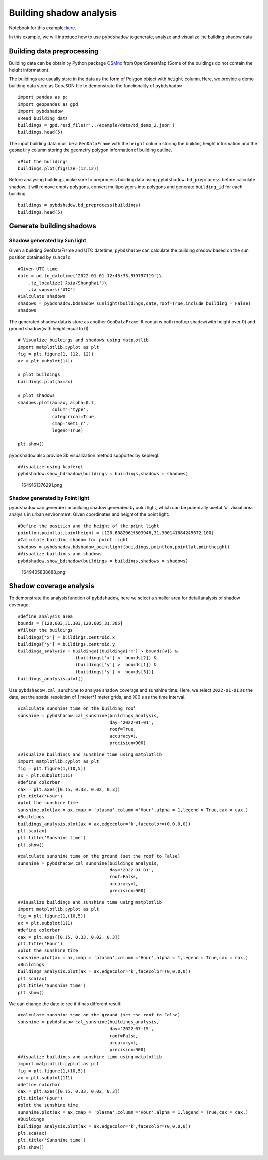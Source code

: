 Building shadow analysis
==============================

Notebook for this example: `here <https://github.com/ni1o1/pybdshadow/blob/main/example/Example1-building_shadow_analysis.ipynb>`__.

In this example, we will introduce how to use ``pybdshadow`` to
generate, analyze and visualize the building shadow data



Building data preprocessing
-----------------------------

Building data can be obtain by Python package
`OSMnx <https://osmnx.readthedocs.io/en/stable/>`__ from OpenStreetMap
(Some of the buildings do not contain the height information).

The buildings are usually store in the data as the form of Polygon
object with ``height`` column. Here, we provide a demo building data
store as GeoJSON file to demonstrate the functionality of ``pybdshadow``

::

    import pandas as pd
    import geopandas as gpd
    import pybdshadow
    #Read building data
    buildings = gpd.read_file(r'../example/data/bd_demo_2.json')
    buildings.head(5)




.. raw:: html

    <div>
    <style scoped>
        .dataframe tbody tr th:only-of-type {
            vertical-align: middle;
        }
    
        .dataframe tbody tr th {
            vertical-align: top;
        }
    
        .dataframe thead th {
            text-align: right;
        }
    </style>
    <table border="1" class="dataframe">
      <thead>
        <tr style="text-align: right;">
          <th></th>
          <th>Id</th>
          <th>Floor</th>
          <th>height</th>
          <th>x</th>
          <th>y</th>
          <th>geometry</th>
        </tr>
      </thead>
      <tbody>
        <tr>
          <th>0</th>
          <td>0</td>
          <td>2</td>
          <td>6.0</td>
          <td>120.597313</td>
          <td>31.309152</td>
          <td>POLYGON ((120.59739 31.30921, 120.59740 31.309...</td>
        </tr>
        <tr>
          <th>1</th>
          <td>0</td>
          <td>2</td>
          <td>6.0</td>
          <td>120.597276</td>
          <td>31.309312</td>
          <td>POLYGON ((120.59737 31.30938, 120.59738 31.309...</td>
        </tr>
        <tr>
          <th>2</th>
          <td>0</td>
          <td>2</td>
          <td>6.0</td>
          <td>120.597313</td>
          <td>31.308982</td>
          <td>POLYGON ((120.59741 31.30905, 120.59742 31.308...</td>
        </tr>
        <tr>
          <th>3</th>
          <td>0</td>
          <td>2</td>
          <td>6.0</td>
          <td>120.597272</td>
          <td>31.309489</td>
          <td>POLYGON ((120.59735 31.30955, 120.59736 31.309...</td>
        </tr>
        <tr>
          <th>4</th>
          <td>0</td>
          <td>2</td>
          <td>6.0</td>
          <td>120.597128</td>
          <td>31.309778</td>
          <td>POLYGON ((120.59729 31.30986, 120.59730 31.309...</td>
        </tr>
      </tbody>
    </table>
    </div>



The input building data must be a ``GeoDataFrame`` with the ``height``
column storing the building height information and the ``geometry``
column storing the geometry polygon information of building outline.

::

    #Plot the buildings
    buildings.plot(figsize=(12,12))



.. image:: output_6_1.png


Before analysing buildings, make sure to preprocess building data using
``pybdshadow.bd_preprocess`` before calculate shadow. It will remove
empty polygons, convert multipolygons into polygons and generate
``building_id`` for each building.

::

    buildings = pybdshadow.bd_preprocess(buildings)
    buildings.head(5)




.. raw:: html

    <div>
    <style scoped>
        .dataframe tbody tr th:only-of-type {
            vertical-align: middle;
        }
    
        .dataframe tbody tr th {
            vertical-align: top;
        }
    
        .dataframe thead th {
            text-align: right;
        }
    </style>
    <table border="1" class="dataframe">
      <thead>
        <tr style="text-align: right;">
          <th></th>
          <th>geometry</th>
          <th>Id</th>
          <th>Floor</th>
          <th>height</th>
          <th>x</th>
          <th>y</th>
          <th>building_id</th>
        </tr>
      </thead>
      <tbody>
        <tr>
          <th>0</th>
          <td>POLYGON ((120.60496 31.29717, 120.60521 31.297...</td>
          <td>0</td>
          <td>2</td>
          <td>6.0</td>
          <td>120.604951</td>
          <td>31.297207</td>
          <td>0</td>
        </tr>
        <tr>
          <th>1</th>
          <td>POLYGON ((120.60494 31.29728, 120.60496 31.297...</td>
          <td>0</td>
          <td>2</td>
          <td>6.0</td>
          <td>120.604951</td>
          <td>31.297207</td>
          <td>1</td>
        </tr>
        <tr>
          <th>0</th>
          <td>POLYGON ((120.59739 31.30921, 120.59740 31.309...</td>
          <td>0</td>
          <td>2</td>
          <td>6.0</td>
          <td>120.597313</td>
          <td>31.309152</td>
          <td>2</td>
        </tr>
        <tr>
          <th>1</th>
          <td>POLYGON ((120.59737 31.30938, 120.59738 31.309...</td>
          <td>0</td>
          <td>2</td>
          <td>6.0</td>
          <td>120.597276</td>
          <td>31.309312</td>
          <td>3</td>
        </tr>
        <tr>
          <th>2</th>
          <td>POLYGON ((120.59741 31.30905, 120.59742 31.308...</td>
          <td>0</td>
          <td>2</td>
          <td>6.0</td>
          <td>120.597313</td>
          <td>31.308982</td>
          <td>4</td>
        </tr>
      </tbody>
    </table>
    </div>



Generate building shadows
-----------------------------

Shadow generated by Sun light
~~~~~~~~~~~~~~~~~~~~~~~~~~~~~~~~~

Given a building GeoDataFrame and UTC datetime, ``pybdshadow`` can
calculate the building shadow based on the sun position obtained by
``suncalc``

::

    #Given UTC time
    date = pd.to_datetime('2022-01-01 12:45:33.959797119')\
        .tz_localize('Asia/Shanghai')\
        .tz_convert('UTC')
    #Calculate shadows
    shadows = pybdshadow.bdshadow_sunlight(buildings,date,roof=True,include_building = False)
    shadows




.. raw:: html

    <div>
    <style scoped>
        .dataframe tbody tr th:only-of-type {
            vertical-align: middle;
        }
    
        .dataframe tbody tr th {
            vertical-align: top;
        }
    
        .dataframe thead th {
            text-align: right;
        }
    </style>
    <table border="1" class="dataframe">
      <thead>
        <tr style="text-align: right;">
          <th></th>
          <th>height</th>
          <th>building_id</th>
          <th>geometry</th>
          <th>type</th>
        </tr>
      </thead>
      <tbody>
        <tr>
          <th>0</th>
          <td>6.0</td>
          <td>186</td>
          <td>POLYGON ((120.60080 31.30858, 120.60080 31.308...</td>
          <td>roof</td>
        </tr>
        <tr>
          <th>1</th>
          <td>6.0</td>
          <td>524</td>
          <td>POLYGON EMPTY</td>
          <td>roof</td>
        </tr>
        <tr>
          <th>2</th>
          <td>6.0</td>
          <td>1009</td>
          <td>POLYGON ((120.60394 31.30111, 120.60394 31.301...</td>
          <td>roof</td>
        </tr>
        <tr>
          <th>3</th>
          <td>6.0</td>
          <td>2229</td>
          <td>MULTIPOLYGON (((120.61384 31.29957, 120.61384 ...</td>
          <td>roof</td>
        </tr>
        <tr>
          <th>4</th>
          <td>6.0</td>
          <td>2297</td>
          <td>POLYGON ((120.61328 31.29770, 120.61330 31.297...</td>
          <td>roof</td>
        </tr>
        <tr>
          <th>...</th>
          <td>...</td>
          <td>...</td>
          <td>...</td>
          <td>...</td>
        </tr>
        <tr>
          <th>3072</th>
          <td>0.0</td>
          <td>3072</td>
          <td>POLYGON ((120.61484 31.29058, 120.61484 31.290...</td>
          <td>ground</td>
        </tr>
        <tr>
          <th>3073</th>
          <td>0.0</td>
          <td>3073</td>
          <td>POLYGON ((120.61532 31.29039, 120.61532 31.290...</td>
          <td>ground</td>
        </tr>
        <tr>
          <th>3074</th>
          <td>0.0</td>
          <td>3074</td>
          <td>MULTIPOLYGON (((120.61499 31.29096, 120.61499 ...</td>
          <td>ground</td>
        </tr>
        <tr>
          <th>3075</th>
          <td>0.0</td>
          <td>3075</td>
          <td>POLYGON ((120.61472 31.29091, 120.61472 31.290...</td>
          <td>ground</td>
        </tr>
        <tr>
          <th>3076</th>
          <td>0.0</td>
          <td>3076</td>
          <td>POLYGON ((120.61491 31.29122, 120.61491 31.291...</td>
          <td>ground</td>
        </tr>
      </tbody>
    </table>
    <p>3374 rows × 4 columns</p>
    </div>



The generated shadow data is store as another ``GeoDataFrame``. It
contains both rooftop shadow(with height over 0) and ground shadow(with
height equal to 0).

::

    # Visualize buildings and shadows using matplotlib
    import matplotlib.pyplot as plt
    fig = plt.figure(1, (12, 12))
    ax = plt.subplot(111)
    
    # plot buildings
    buildings.plot(ax=ax)
    
    # plot shadows
    shadows.plot(ax=ax, alpha=0.7,
                 column='type',
                 categorical=True,
                 cmap='Set1_r',
                 legend=True)
    
    plt.show()




.. image:: output_14_0.png


``pybdshadow`` also provide 3D visualization method supported by
keplergl.

::

    #Visualize using keplergl
    pybdshadow.show_bdshadow(buildings = buildings,shadows = shadows)


.. figure:: https://github.com/ni1o1/pybdshadow/raw/main/image/README/1649161376291_1.png
   :alt: 1649161376291.png

   1649161376291.png

Shadow generated by Point light
~~~~~~~~~~~~~~~~~~~~~~~~~~~~~~~~~

``pybdshadow`` can generate the building shadow generated by point
light, which can be potentially useful for visual area analysis in urban
environment. Given coordinates and height of the point light:

::

    #Define the position and the height of the point light
    pointlon,pointlat,pointheight = [120.60820619503946,31.300141884245672,100]
    #Calculate building shadow for point light
    shadows = pybdshadow.bdshadow_pointlight(buildings,pointlon,pointlat,pointheight)
    #Visualize buildings and shadows
    pybdshadow.show_bdshadow(buildings = buildings,shadows = shadows)


.. figure:: https://github.com/ni1o1/pybdshadow/raw/main/image/README/1649405838683_1.png
   :alt: 1649405838683.png

   1649405838683.png

Shadow coverage analysis
-----------------------------

To demonstrate the analysis function of ``pybdshadow``, here we select a
smaller area for detail analysis of shadow coverage.

::

    #define analysis area
    bounds = [120.603,31.303,120.605,31.305]
    #filter the buildings
    buildings['x'] = buildings.centroid.x
    buildings['y'] = buildings.centroid.y
    buildings_analysis = buildings[(buildings['x'] > bounds[0]) &
                          (buildings['x'] <  bounds[2]) &
                          (buildings['y'] >  bounds[1]) &
                          (buildings['y'] <  bounds[3])]
    buildings_analysis.plot()




.. image:: output_24_1.png


Use ``pybdshadow.cal_sunshine`` to analyse shadow coverage and sunshine
time. Here, we select ``2022-01-01`` as the date, set the spatial
resolution of 1 meter*1 meter grids, and 900 s as the time interval.

::

    #calculate sunshine time on the building roof
    sunshine = pybdshadow.cal_sunshine(buildings_analysis,
                                       day='2022-01-01',
                                       roof=True,
                                       accuracy=1,
                                       precision=900)

::

    #Visualize buildings and sunshine time using matplotlib
    import matplotlib.pyplot as plt
    fig = plt.figure(1,(10,5))
    ax = plt.subplot(111)
    #define colorbar
    cax = plt.axes([0.15, 0.33, 0.02, 0.3])
    plt.title('Hour')
    #plot the sunshine time
    sunshine.plot(ax = ax,cmap = 'plasma',column ='Hour',alpha = 1,legend = True,cax = cax,)
    #Buildings
    buildings_analysis.plot(ax = ax,edgecolor='k',facecolor=(0,0,0,0))
    plt.sca(ax)
    plt.title('Sunshine time')
    plt.show()



.. image:: output_27_0.png


::

    #calculate sunshine time on the ground (set the roof to False)
    sunshine = pybdshadow.cal_sunshine(buildings_analysis,
                                       day='2022-01-01',
                                       roof=False,
                                       accuracy=1,
                                       precision=900)

::

    #Visualize buildings and sunshine time using matplotlib
    import matplotlib.pyplot as plt
    fig = plt.figure(1,(10,5))
    ax = plt.subplot(111)
    #define colorbar
    cax = plt.axes([0.15, 0.33, 0.02, 0.3])
    plt.title('Hour')
    #plot the sunshine time
    sunshine.plot(ax = ax,cmap = 'plasma',column ='Hour',alpha = 1,legend = True,cax = cax,)
    #Buildings
    buildings_analysis.plot(ax = ax,edgecolor='k',facecolor=(0,0,0,0))
    plt.sca(ax)
    plt.title('Sunshine time')
    plt.show()



.. image:: output_29_0.png


We can change the date to see if it has different result:

::

    #calculate sunshine time on the ground (set the roof to False)
    sunshine = pybdshadow.cal_sunshine(buildings_analysis,
                                       day='2022-07-15',
                                       roof=False,
                                       accuracy=1,
                                       precision=900)
    #Visualize buildings and sunshine time using matplotlib
    import matplotlib.pyplot as plt
    fig = plt.figure(1,(10,5))
    ax = plt.subplot(111)
    #define colorbar
    cax = plt.axes([0.15, 0.33, 0.02, 0.3])
    plt.title('Hour')
    #plot the sunshine time
    sunshine.plot(ax = ax,cmap = 'plasma',column ='Hour',alpha = 1,legend = True,cax = cax,)
    #Buildings
    buildings_analysis.plot(ax = ax,edgecolor='k',facecolor=(0,0,0,0))
    plt.sca(ax)
    plt.title('Sunshine time')
    plt.show()



.. image:: output_31_0.png

